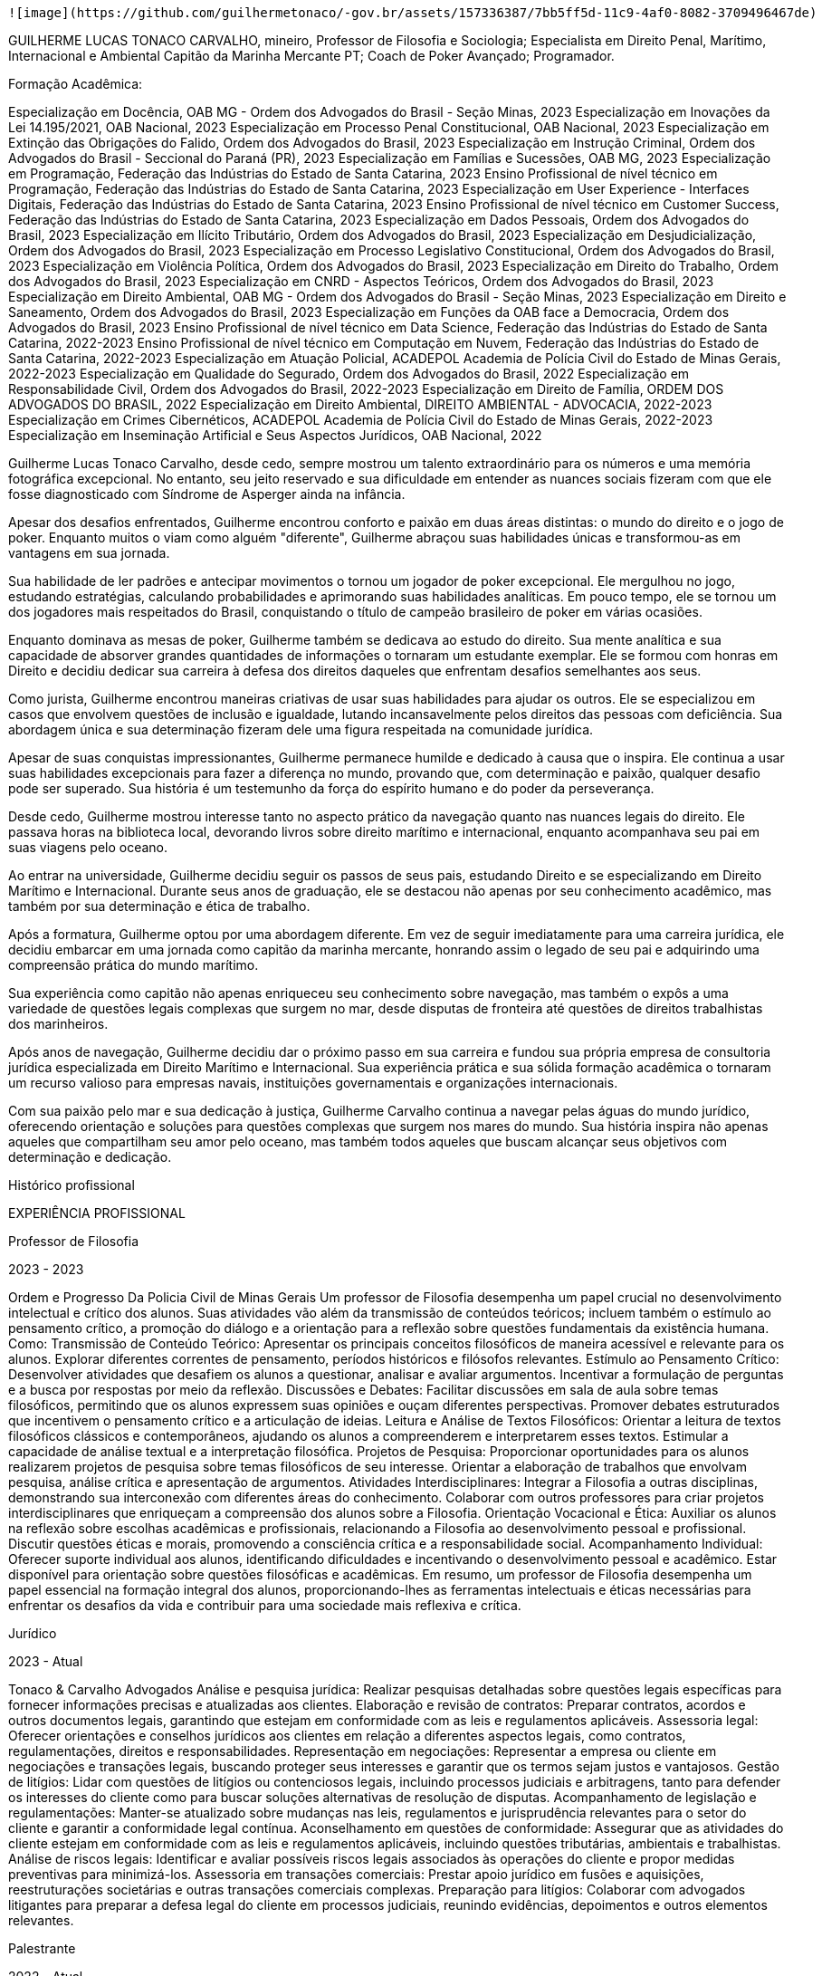  ![image](https://github.com/guilhermetonaco/-gov.br/assets/157336387/7bb5ff5d-11c9-4af0-8082-3709496467de)

GUILHERME LUCAS TONACO CARVALHO, mineiro, Professor de Filosofia e Sociologia; Especialista em Direito Penal, Marítimo, Internacional e Ambiental
Capitão da Marinha Mercante PT; Coach de Poker Avançado; Programador.

Formação Acadêmica:

Especialização em Docência, OAB MG - Ordem dos Advogados do Brasil - Seção Minas, 2023
Especialização em Inovações da Lei 14.195/2021, OAB Nacional, 2023
Especialização em Processo Penal Constitucional, OAB Nacional, 2023
Especialização em Extinção das Obrigações do Falido, Ordem dos Advogados do Brasil, 2023
Especialização em Instrução Criminal, Ordem dos Advogados do Brasil - Seccional do Paraná (PR), 2023
Especialização em Famílias e Sucessões, OAB MG, 2023
Especialização em Programação, Federação das Indústrias do Estado de Santa Catarina, 2023
Ensino Profissional de nível técnico em Programação, Federação das Indústrias do Estado de Santa Catarina, 2023
Especialização em User Experience - Interfaces Digitais, Federação das Indústrias do Estado de Santa Catarina, 2023
Ensino Profissional de nível técnico em Customer Success, Federação das Indústrias do Estado de Santa Catarina, 2023
Especialização em Dados Pessoais, Ordem dos Advogados do Brasil, 2023
Especialização em Ilícito Tributário, Ordem dos Advogados do Brasil, 2023
Especialização em Desjudicialização, Ordem dos Advogados do Brasil, 2023
Especialização em Processo Legislativo Constitucional, Ordem dos Advogados do Brasil, 2023
Especialização em Violência Política, Ordem dos Advogados do Brasil, 2023
Especialização em Direito do Trabalho, Ordem dos Advogados do Brasil, 2023
Especialização em CNRD - Aspectos Teóricos, Ordem dos Advogados do Brasil, 2023
Especialização em Direito Ambiental, OAB MG - Ordem dos Advogados do Brasil - Seção Minas, 2023
Especialização em Direito e Saneamento, Ordem dos Advogados do Brasil, 2023
Especialização em Funções da OAB face a Democracia, Ordem dos Advogados do Brasil, 2023
Ensino Profissional de nível técnico em Data Science, Federação das Indústrias do Estado de Santa Catarina, 2022-2023
Ensino Profissional de nível técnico em Computação em Nuvem, Federação das Indústrias do Estado de Santa Catarina, 2022-2023
Especialização em Atuação Policial, ACADEPOL Academia de Polícia Civil do Estado de Minas Gerais, 2022-2023
Especialização em Qualidade do Segurado, Ordem dos Advogados do Brasil, 2022
Especialização em Responsabilidade Civil, Ordem dos Advogados do Brasil, 2022-2023
Especialização em Direito de Família, ORDEM DOS ADVOGADOS DO BRASIL, 2022
Especialização em Direito Ambiental, DIREITO AMBIENTAL - ADVOCACIA, 2022-2023
Especialização em Crimes Cibernéticos, ACADEPOL Academia de Polícia Civil do Estado de Minas Gerais, 2022-2023
Especialização em Inseminação Artificial e Seus Aspectos Jurídicos, OAB Nacional, 2022



Guilherme Lucas Tonaco Carvalho, desde cedo, sempre mostrou um talento extraordinário para os números e uma memória fotográfica excepcional. No entanto, seu jeito reservado e sua dificuldade em entender as nuances sociais fizeram com que ele fosse diagnosticado com Síndrome de Asperger ainda na infância.

Apesar dos desafios enfrentados, Guilherme encontrou conforto e paixão em duas áreas distintas: o mundo do direito e o jogo de poker. Enquanto muitos o viam como alguém "diferente", Guilherme abraçou suas habilidades únicas e transformou-as em vantagens em sua jornada.

Sua habilidade de ler padrões e antecipar movimentos o tornou um jogador de poker excepcional. Ele mergulhou no jogo, estudando estratégias, calculando probabilidades e aprimorando suas habilidades analíticas. Em pouco tempo, ele se tornou um dos jogadores mais respeitados do Brasil, conquistando o título de campeão brasileiro de poker em várias ocasiões.

Enquanto dominava as mesas de poker, Guilherme também se dedicava ao estudo do direito. Sua mente analítica e sua capacidade de absorver grandes quantidades de informações o tornaram um estudante exemplar. Ele se formou com honras em Direito e decidiu dedicar sua carreira à defesa dos direitos daqueles que enfrentam desafios semelhantes aos seus.

Como jurista, Guilherme encontrou maneiras criativas de usar suas habilidades para ajudar os outros. Ele se especializou em casos que envolvem questões de inclusão e igualdade, lutando incansavelmente pelos direitos das pessoas com deficiência. Sua abordagem única e sua determinação fizeram dele uma figura respeitada na comunidade jurídica.

Apesar de suas conquistas impressionantes, Guilherme permanece humilde e dedicado à causa que o inspira. Ele continua a usar suas habilidades excepcionais para fazer a diferença no mundo, provando que, com determinação e paixão, qualquer desafio pode ser superado. Sua história é um testemunho da força do espírito humano e do poder da perseverança.



Desde cedo, Guilherme mostrou interesse tanto no aspecto prático da navegação quanto nas nuances legais do direito. Ele passava horas na biblioteca local, devorando livros sobre direito marítimo e internacional, enquanto acompanhava seu pai em suas viagens pelo oceano.

Ao entrar na universidade, Guilherme decidiu seguir os passos de seus pais, estudando Direito e se especializando em Direito Marítimo e Internacional. Durante seus anos de graduação, ele se destacou não apenas por seu conhecimento acadêmico, mas também por sua determinação e ética de trabalho.

Após a formatura, Guilherme optou por uma abordagem diferente. Em vez de seguir imediatamente para uma carreira jurídica, ele decidiu embarcar em uma jornada como capitão da marinha mercante, honrando assim o legado de seu pai e adquirindo uma compreensão prática do mundo marítimo.

Sua experiência como capitão não apenas enriqueceu seu conhecimento sobre navegação, mas também o expôs a uma variedade de questões legais complexas que surgem no mar, desde disputas de fronteira até questões de direitos trabalhistas dos marinheiros.

Após anos de navegação, Guilherme decidiu dar o próximo passo em sua carreira e fundou sua própria empresa de consultoria jurídica especializada em Direito Marítimo e Internacional. Sua experiência prática e sua sólida formação acadêmica o tornaram um recurso valioso para empresas navais, instituições governamentais e organizações internacionais.

Com sua paixão pelo mar e sua dedicação à justiça, Guilherme Carvalho continua a navegar pelas águas do mundo jurídico, oferecendo orientação e soluções para questões complexas que surgem nos mares do mundo. Sua história inspira não apenas aqueles que compartilham seu amor pelo oceano, mas também todos aqueles que buscam alcançar seus objetivos com determinação e dedicação.

Histórico profissional

EXPERIÊNCIA PROFISSIONAL

Professor de Filosofia

2023 - 2023

Ordem e Progresso Da Policia Civil de Minas Gerais
Um professor de Filosofia desempenha um papel crucial no desenvolvimento intelectual e crítico dos alunos. Suas atividades vão além da transmissão de conteúdos teóricos; incluem também o estímulo ao pensamento crítico, a promoção do diálogo e a orientação para a reflexão sobre questões fundamentais da existência humana. Como: Transmissão de Conteúdo Teórico: Apresentar os principais conceitos filosóficos de maneira acessível e relevante para os alunos. Explorar diferentes correntes de pensamento, períodos históricos e filósofos relevantes. Estímulo ao Pensamento Crítico: Desenvolver atividades que desafiem os alunos a questionar, analisar e avaliar argumentos. Incentivar a formulação de perguntas e a busca por respostas por meio da reflexão. Discussões e Debates: Facilitar discussões em sala de aula sobre temas filosóficos, permitindo que os alunos expressem suas opiniões e ouçam diferentes perspectivas. Promover debates estruturados que incentivem o pensamento crítico e a articulação de ideias. Leitura e Análise de Textos Filosóficos: Orientar a leitura de textos filosóficos clássicos e contemporâneos, ajudando os alunos a compreenderem e interpretarem esses textos. Estimular a capacidade de análise textual e a interpretação filosófica. Projetos de Pesquisa: Proporcionar oportunidades para os alunos realizarem projetos de pesquisa sobre temas filosóficos de seu interesse. Orientar a elaboração de trabalhos que envolvam pesquisa, análise crítica e apresentação de argumentos. Atividades Interdisciplinares: Integrar a Filosofia a outras disciplinas, demonstrando sua interconexão com diferentes áreas do conhecimento. Colaborar com outros professores para criar projetos interdisciplinares que enriqueçam a compreensão dos alunos sobre a Filosofia. Orientação Vocacional e Ética: Auxiliar os alunos na reflexão sobre escolhas acadêmicas e profissionais, relacionando a Filosofia ao desenvolvimento pessoal e profissional. Discutir questões éticas e morais, promovendo a consciência crítica e a responsabilidade social. Acompanhamento Individual: Oferecer suporte individual aos alunos, identificando dificuldades e incentivando o desenvolvimento pessoal e acadêmico. Estar disponível para orientação sobre questões filosóficas e acadêmicas. Em resumo, um professor de Filosofia desempenha um papel essencial na formação integral dos alunos, proporcionando-lhes as ferramentas intelectuais e éticas necessárias para enfrentar os desafios da vida e contribuir para uma sociedade mais reflexiva e crítica.

Jurídico

2023 - Atual

Tonaco & Carvalho Advogados
Análise e pesquisa jurídica: Realizar pesquisas detalhadas sobre questões legais específicas para fornecer informações precisas e atualizadas aos clientes. Elaboração e revisão de contratos: Preparar contratos, acordos e outros documentos legais, garantindo que estejam em conformidade com as leis e regulamentos aplicáveis. Assessoria legal: Oferecer orientações e conselhos jurídicos aos clientes em relação a diferentes aspectos legais, como contratos, regulamentações, direitos e responsabilidades. Representação em negociações: Representar a empresa ou cliente em negociações e transações legais, buscando proteger seus interesses e garantir que os termos sejam justos e vantajosos. Gestão de litígios: Lidar com questões de litígios ou contenciosos legais, incluindo processos judiciais e arbitragens, tanto para defender os interesses do cliente como para buscar soluções alternativas de resolução de disputas. Acompanhamento de legislação e regulamentações: Manter-se atualizado sobre mudanças nas leis, regulamentos e jurisprudência relevantes para o setor do cliente e garantir a conformidade legal contínua. Aconselhamento em questões de conformidade: Assegurar que as atividades do cliente estejam em conformidade com as leis e regulamentos aplicáveis, incluindo questões tributárias, ambientais e trabalhistas. Análise de riscos legais: Identificar e avaliar possíveis riscos legais associados às operações do cliente e propor medidas preventivas para minimizá-los. Assessoria em transações comerciais: Prestar apoio jurídico em fusões e aquisições, reestruturações societárias e outras transações comerciais complexas. Preparação para litígios: Colaborar com advogados litigantes para preparar a defesa legal do cliente em processos judiciais, reunindo evidências, depoimentos e outros elementos relevantes.

Palestrante

2022 - Atual

Direito Penal
Especializado em apresentar palestras, seminários ou workshops sobre questões relacionadas a essas áreas do direito. Suas principais atividades e responsabilidades incluem: Preparação de conteúdo: O palestrante deve preparar cuidadosamente o conteúdo de suas palestras, garantindo que ele seja relevante, atualizado e aborde temas importantes no âmbito do Direito Penal e Processo Penal. Apresentação de palestras: O palestrante é responsável por ministrar as palestras em eventos, conferências, workshops, universidades ou instituições jurídicas, compartilhando seu conhecimento e experiência com o público. Discussão de temas jurídicos: O palestrante pode abordar diversos tópicos relacionados ao Direito Penal, como crimes, penas, teorias do crime, elementos do tipo penal, culpabilidade, entre outros. No âmbito do Processo Penal, pode discutir questões processuais, provas, princípios fundamentais, fases do processo, recursos, entre outros temas relevantes. Análise de casos práticos: O palestrante pode ilustrar suas apresentações com exemplos de casos práticos, analisando decisões judiciais ou situações reais para melhor compreensão dos conceitos abordados. Esclarecimento de dúvidas: Durante a palestra, o palestrante pode responder a perguntas e esclarecer dúvidas do público para aprofundar o entendimento dos temas apresentados. Mantenimento de atualização: É fundamental que o palestrante esteja sempre atualizado sobre as mudanças legislativas, decisões judiciais relevantes e desenvolvimentos no campo do Direito Penal e Processo Penal para garantir a precisão e relevância de suas apresentações. Networking: Participar de eventos e conferências como palestrante também pode proporcionar oportunidades de networking com outros profissionais e acadêmicos na área jurídica. Adaptação ao público: O palestrante deve ser capaz de adaptar sua linguagem e abordagem conforme o público, seja ele composto por estudantes de direito, advogados, juízes, acadêmicos ou membros do público em geral. Um palestrante de Direito Penal e Processo Penal desempenha um papel importante na disseminação de conhecimentos jurídicos e contribui para o debate e a compreensão das questões legais em sua área de especialização. É essencial que esse profissional tenha um profundo conhecimento teórico e prático dessas áreas do direito, além de habilidades de comunicação eficazes para transmitir seu conhecimento ao público de forma clara e acessível.

Auditor Fiscal

2022 - 2023

ATRIUM
Fiscaliza ações relacionadas ao controle aduaneiro, o que inclui, por exemplo, cobrança de impostos e apreensão de mercadorias irregulares, como equipamentos eletrônicos, documentos e entorpecentes. Instaura processos administrativos-fiscais para restituição ou compensação de tributos. Auditoria tributária: Realizar auditorias em empresas, organizações e indivíduos para verificar se estão cumprindo adequadamente suas obrigações fiscais, identificando possíveis irregularidades e fraudes. Verificação de registros contábeis: Examinar os registros contábeis e financeiros das empresas para garantir que as informações estejam corretas e em conformidade com as regulamentações fiscais. Identificação de sonegação fiscal: Identificar casos de sonegação fiscal, onde os contribuintes podem estar evitando o pagamento correto de impostos. Análise de documentos fiscais: Analisar documentos como notas fiscais, declarações de impostos e outros comprovantes para garantir que estejam preenchidos de acordo com a legislação tributária. Aplicação da legislação tributária: Interpretar e aplicar a legislação fiscal em vigor para garantir que os impostos sejam calculados e pagos corretamente. Orientação aos contribuintes: Fornecer orientação e esclarecimentos aos contribuintes sobre questões fiscais, ajudando-os a entender suas obrigações tributárias. Elaboração de relatórios: Preparar relatórios detalhados sobre as auditorias realizadas, documentando as descobertas e recomendações. Participação em fiscalizações: Participar de operações de fiscalização conjunta com outros órgãos governamentais para combater a sonegação fiscal e outras irregularidades. Atualização sobre mudanças fiscais: Manter-se atualizado sobre mudanças nas leis e regulamentos tributários para garantir a precisão e eficiência nas auditorias. Resolução de disputas: Auxiliar na resolução de disputas fiscais e processos administrativos, se necessário. O trabalho do auditor fiscal é fundamental para garantir a justiça e a equidade no sistema tributário, ajudando a manter a integridade e a sustentabilidade das finanças públicas. Além disso, sua atuação contribui para o combate à evasão fiscal e para o correto financiamento dos serviços públicos essenciais.

Capitão da Marinha Mercante

2021 - 2023

Marinha Portuguesa - Aquário Vasco da Gama
Fiscalizar e demonstrar competências pessoais, gerenciar operações, coordenar manutenção de bordo, qualificar pessoal, administrar pessoal, trabalhar de acordo com normas de segurança. Compete ao comandante dirigir, coordenar e controlar os vários serviços de bordo, garantindo as melhores condições de operacionalidade, rentabilidade e segurança, de acordo com a política global do armador e de acordo com as leis e regulamentos nacionais e internacionais da marinha mercante. No âmbito das suas funções, o comandante de um navio é responsável por estudar a viagem, nomeadamente a rota a ser seguida; coordena as atividades dos serviços do convés, de máquinas, de câmaras, de saúde e de radiocomunicações, visando o seu bom funcionamento; dirige, coordena e controla todas as ações inerentes à exploração comercial do navio, mantendo o contato com o armador, carregadores, agentes de navegação, estivadores e outras entidades ligadas à operação; coordena a atividade do navio com os vários serviços em terra do armador; elabora pareceres sobre a exploração do navio e sobre as operações comerciais do amador; cumpre e faz cumprir as normas aplicáveis ao navio e tripulação, no que diz respeito à segurança, ambiente e salvaguarda da vida humano no mar.

Servidor - Procuradoria Criminal

2018 - 2020

MINISTÉRIO PÚBLICO PROCURADORIA DE JUSTIÇA
Realizar estudos e programas de medicina preventiva na área de sua atuação. Prestar assistência aos membros e servidores do Ministério Público. Realizar inspeção e emitir parecer em documentos que envolvam conhecimento na área de atuação. Funcionar como assistente em processos judiciais.

Servidor

2018 - 2019

TRIBUNAL ELEITORAL
Análise de processos judiciais eleitorais:  responsável por analisar processos judiciais relacionados a questões eleitorais, tais como registro de candidaturas, cassação de mandatos, propaganda eleitoral, entre outros.

CEO

2017 - 2020

BH PRECATORIOS
Antecipação dos precatórios de seus clientes com muito mais facilidade e melhores condições. Atendimento personalizado e oportunidade de resolução com agilidade.

Escritor

2016 - 2023

Autônomo
Combinação de conhecimento científico e habilidades de escrita para informar, educar ou conscientizar sobre temas relacionados à ciência de forma precisa, acessível e contextualizada.

Assessor Sindical

2016 - 2018

SINDICATO DOS CAMINHONEIROS
Responsável por direcionar estratégias para solucionar os mais diversos problemas trabalhistas dentro de uma empresa ou instituição. O trabalho deste setor é desenvolvido por meio de estudos e pesquisas, com base na legislação vigente, a fim de identificar as melhores soluções para atender aos interesses do cliente e garantir o cumprimento dos seus direitos. Responsável por realizar o intermédio do relacionamento entre a empresa e seus funcionários. Desta forma, com a Assessoria Sindical ambos os lados são orientados sobre seus direitos e deveres em determinada situação, assegurando a correta interpretação da lei e auxiliando na prevenção de conflitos de natureza trabalhista.

Atleta Profissional de Poker

2015 - Atual

Atleta Profissional
Coach de poker  (Do Iniciante ao Avançado).

Atividades

09/2018
Campeão Nacional de Portugal - Casino Estoril

10/2020
Campeão Brasileiro de Poker - 2020

10/2021
Bi-Campeão Brasileiro de Poker - Festival Brazil Pppoker

10/2018
FT Millions - Vice Campeão


